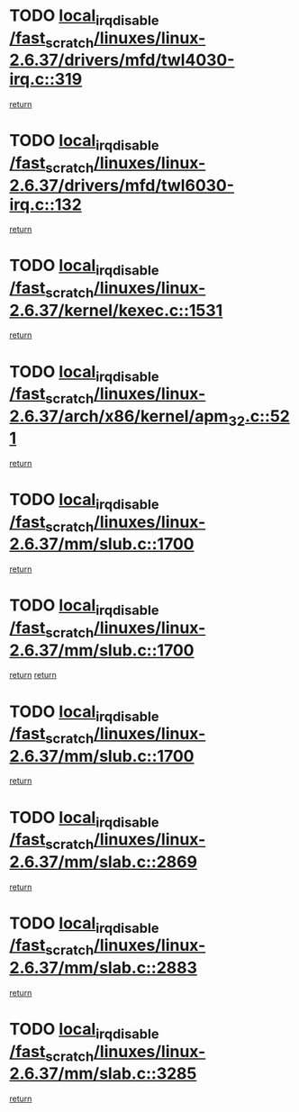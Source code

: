 * TODO [[view:/fast_scratch/linuxes/linux-2.6.37/drivers/mfd/twl4030-irq.c::face=ovl-face1::linb=319::colb=2::cole=19][local_irq_disable /fast_scratch/linuxes/linux-2.6.37/drivers/mfd/twl4030-irq.c::319]]
[[view:/fast_scratch/linuxes/linux-2.6.37/drivers/mfd/twl4030-irq.c::face=ovl-face2::linb=329::colb=5::cole=11][return]]
* TODO [[view:/fast_scratch/linuxes/linux-2.6.37/drivers/mfd/twl6030-irq.c::face=ovl-face1::linb=132::colb=3::cole=20][local_irq_disable /fast_scratch/linuxes/linux-2.6.37/drivers/mfd/twl6030-irq.c::132]]
[[view:/fast_scratch/linuxes/linux-2.6.37/drivers/mfd/twl6030-irq.c::face=ovl-face2::linb=141::colb=5::cole=11][return]]
* TODO [[view:/fast_scratch/linuxes/linux-2.6.37/kernel/kexec.c::face=ovl-face1::linb=1531::colb=2::cole=19][local_irq_disable /fast_scratch/linuxes/linux-2.6.37/kernel/kexec.c::1531]]
[[view:/fast_scratch/linuxes/linux-2.6.37/kernel/kexec.c::face=ovl-face2::linb=1567::colb=1::cole=7][return]]
* TODO [[view:/fast_scratch/linuxes/linux-2.6.37/arch/x86/kernel/apm_32.c::face=ovl-face1::linb=521::colb=2::cole=19][local_irq_disable /fast_scratch/linuxes/linux-2.6.37/arch/x86/kernel/apm_32.c::521]]
[[view:/fast_scratch/linuxes/linux-2.6.37/arch/x86/kernel/apm_32.c::face=ovl-face2::linb=523::colb=1::cole=7][return]]
* TODO [[view:/fast_scratch/linuxes/linux-2.6.37/mm/slub.c::face=ovl-face1::linb=1700::colb=2::cole=19][local_irq_disable /fast_scratch/linuxes/linux-2.6.37/mm/slub.c::1700]]
[[view:/fast_scratch/linuxes/linux-2.6.37/mm/slub.c::face=ovl-face2::linb=1680::colb=1::cole=7][return]]
* TODO [[view:/fast_scratch/linuxes/linux-2.6.37/mm/slub.c::face=ovl-face1::linb=1700::colb=2::cole=19][local_irq_disable /fast_scratch/linuxes/linux-2.6.37/mm/slub.c::1700]]
[[view:/fast_scratch/linuxes/linux-2.6.37/mm/slub.c::face=ovl-face2::linb=1680::colb=1::cole=7][return]]
[[view:/fast_scratch/linuxes/linux-2.6.37/mm/slub.c::face=ovl-face2::linb=1714::colb=1::cole=7][return]]
* TODO [[view:/fast_scratch/linuxes/linux-2.6.37/mm/slub.c::face=ovl-face1::linb=1700::colb=2::cole=19][local_irq_disable /fast_scratch/linuxes/linux-2.6.37/mm/slub.c::1700]]
[[view:/fast_scratch/linuxes/linux-2.6.37/mm/slub.c::face=ovl-face2::linb=1714::colb=1::cole=7][return]]
* TODO [[view:/fast_scratch/linuxes/linux-2.6.37/mm/slab.c::face=ovl-face1::linb=2869::colb=2::cole=19][local_irq_disable /fast_scratch/linuxes/linux-2.6.37/mm/slab.c::2869]]
[[view:/fast_scratch/linuxes/linux-2.6.37/mm/slab.c::face=ovl-face2::linb=2878::colb=1::cole=7][return]]
* TODO [[view:/fast_scratch/linuxes/linux-2.6.37/mm/slab.c::face=ovl-face1::linb=2883::colb=2::cole=19][local_irq_disable /fast_scratch/linuxes/linux-2.6.37/mm/slab.c::2883]]
[[view:/fast_scratch/linuxes/linux-2.6.37/mm/slab.c::face=ovl-face2::linb=2884::colb=1::cole=7][return]]
* TODO [[view:/fast_scratch/linuxes/linux-2.6.37/mm/slab.c::face=ovl-face1::linb=3285::colb=3::cole=20][local_irq_disable /fast_scratch/linuxes/linux-2.6.37/mm/slab.c::3285]]
[[view:/fast_scratch/linuxes/linux-2.6.37/mm/slab.c::face=ovl-face2::linb=3308::colb=1::cole=7][return]]
